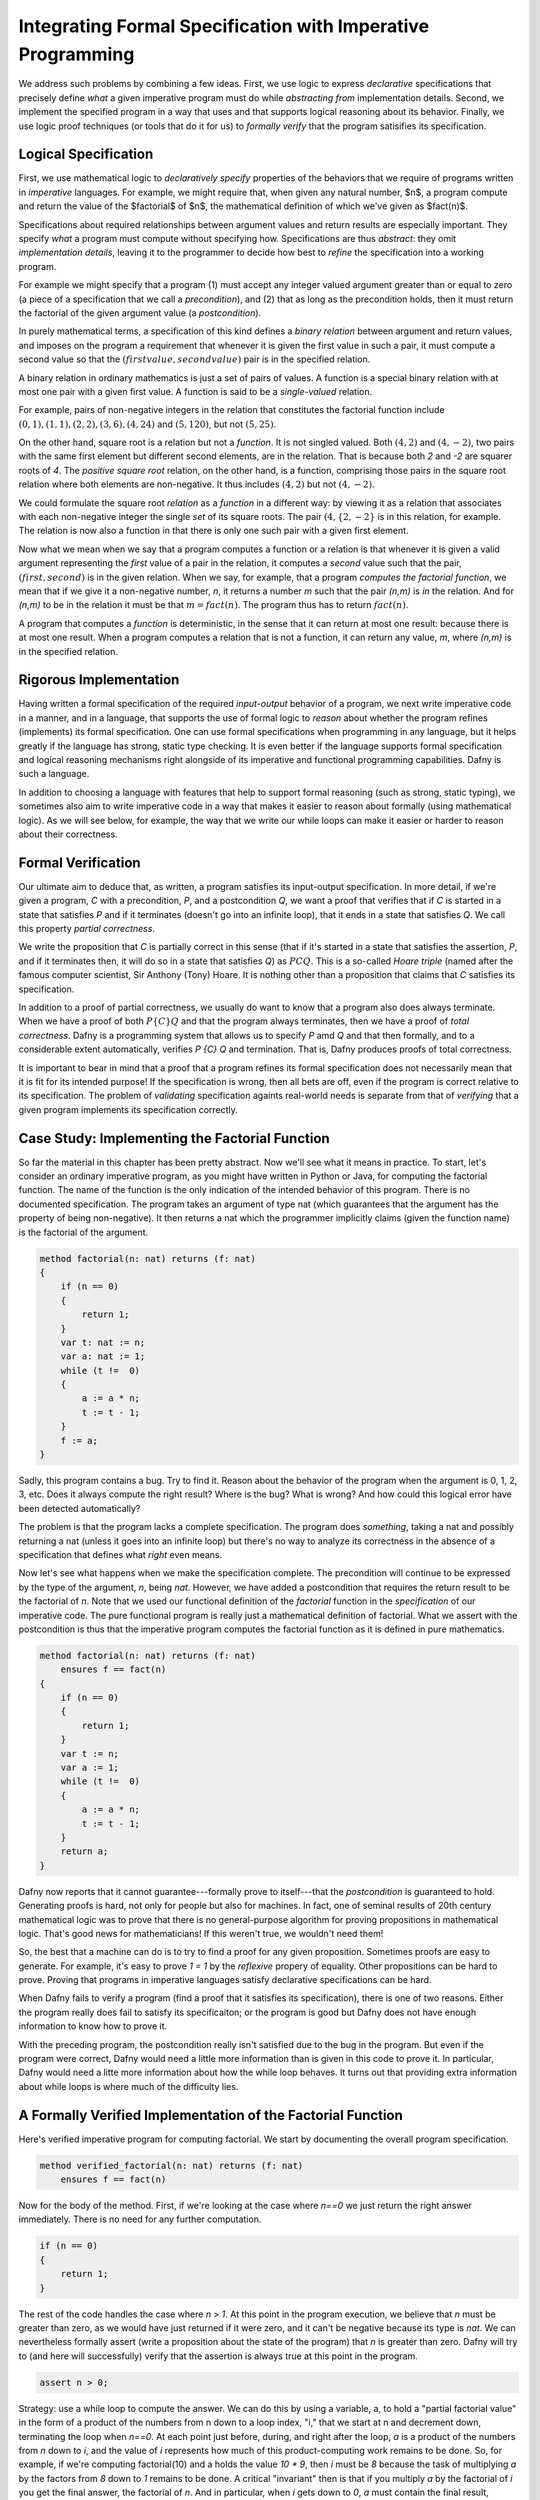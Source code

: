 Integrating Formal Specification with Imperative Programming
============================================================

We address such problems by combining a few ideas. First, we use logic
to express *declarative* specifications that precisely define *what* a
given imperative program must do while *abstracting from*
implementation details. Second, we implement the specified program in
a way that uses and that supports logical reasoning about its
behavior. Finally, we use logic proof techniques (or tools that do it
for us) to *formally verify* that the program satisifies its specification.


Logical Specification
---------------------

First, we use mathematical logic to *declaratively specify* properties
of the behaviors that we require of programs written in *imperative*
languages. For example, we might require that, when given any natural
number, $n$, a program compute and return the value of the $factorial$
of $n$, the mathematical definition of which we've given as $fact(n)$.

Specifications about required relationships between argument values
and return results are especially important. They specify *what* a
program must compute without specifying how. Specifications are thus
*abstract*: they omit *implementation details*, leaving it to the
programmer to decide how best to *refine* the specification into a
working program.

For example we might specify that a program (1) must accept any
integer valued argument greater than or equal to zero (a piece of a
specification that we call a *precondition*), and (2) that as long as
the precondition holds, then it must return the factorial of the given
argument value (a *postcondition*).

In purely mathematical terms, a specification of this kind defines a
*binary relation* between argument and return values, and imposes on
the program a requirement that whenever it is given the first value in
such a pair, it must compute a second value so that the :math:`(first
value, second value)` pair is in the specified relation.

A binary relation in ordinary mathematics is just a set of pairs of
values. A function is a special binary relation with at most one pair
with a given first value. A function is said to be a *single-valued*
relation.

For example, pairs of non-negative integers in the relation that
constitutes the factorial function include :math:`(0,1), (1,1), (2,2),
(3,6), (4,24)` and :math:`(5,120)`, but not :math:`(5,25)`.

On the other hand, square root is a relation but not a *function*. It
is not singled valued. Both :math:`(4,2)` and :math:`(4,-2)`, two
pairs with the same first element but different second elements, are
in the relation. That is because both *2* and *-2* are squarer roots
of *4*.  The *positive square root* relation, on the other hand, is a
function, comprising those pairs in the square root relation where
both elements are non-negative. It thus includes :math:`(4,2)` but
not  :math:`(4,-2)`.

We could formulate the square root *relation* as a *function* in a
different way: by viewing it as a relation that associates with each
non-negative integer the single *set* of its square roots. The pair
:math:`(4, \{2, -2\}` is in this relation, for example. The relation is
now also a function in that there is only one such pair with a given
first element.

Now what we mean when we say that a program computes a function or a
relation is that whenever it is given a valid argument representing
the *first* value of a pair in the relation, it computes a *second*
value such that the pair, :math:`(first, second)` is in the given
relation. When we say, for example, that a program *computes the
factorial function*, we mean that if we give it a non-negative number,
*n*, it returns a number *m* such that the pair *(n,m)* is *in* the
relation. And for *(n,m)* to be in the relation it must be that
:math:`m = fact(n)`. The program thus has to return :math:`fact(n)`.

A program that computes a *function* is deterministic, in the sense
that it can return at most one result: because there is at most one
result. When a program computes a relation that is not a function, it
can return any value, *m*, where *(n,m)* is in the specified relation.

Rigorous Implementation
-----------------------

Having written a formal specification of the required *input-output*
behavior of a program, we next write imperative code in a manner, and
in a language, that supports the use of formal logic to *reason* about
whether the program refines (implements) its formal specification. One
can use formal specifications when programming in any language, but it
helps greatly if the language has strong, static type checking. It is
even better if the language supports formal specification and logical
reasoning mechanisms right alongside of its imperative and functional
programming capabilities. Dafny is such a language.

In addition to choosing a language with features that help to support
formal reasoning (such as strong, static typing), we sometimes also
aim to write imperative code in a way that makes it easier to reason
about formally (using mathematical logic). As we will see below, for
example, the way that we write our while loops can make it easier or
harder to reason about their correctness.


Formal Verification
-------------------

Our ultimate aim to deduce that, as written, a program satisfies its
input-output specification.  In more detail, if we're given a program,
*C* with a precondition, *P*, and a postcondition *Q*, we want a proof
that verifies that if *C* is started in a state that satisfies *P* and
if it terminates (doesn't go into an infinite loop), that it ends in a
state that satisfies *Q*. We call this property *partial correctness*.

We write the proposition that *C* is partially correct in this sense
(that if it's started in a state that satisfies the assertion, *P*,
and if it terminates then, it will do so in a state that satisfies
*Q*) as :math:`P {C} Q.` This is a so-called *Hoare triple* (named
after the famous computer scientist, Sir Anthony (Tony) Hoare. It is
nothing other than a proposition that claims that *C* satisfies its
specification.

In addition to a proof of partial correctness, we usually do want to
know that a program also does always terminate. When we have a proof
of both :math:`P \{C\} Q` and that the program always terminates, then
we have a proof of *total correctness*. Dafny is a programming system
that allows us to specify *P* amd *Q* and that then formally, and to a
considerable extent automatically, verifies `P \{C\} Q` and termination.
That is, Dafny produces proofs of total correctness.

It is important to bear in mind that a proof that a program refines
its formal specification does not necessarily mean that it is fit for
its intended purpose! If the specification is wrong, then all bets are
off, even if the program is correct relative to its specification.
The problem of *validating* specification againts real-world needs is
separate from that of *verifying* that a given program implements its
specification correctly.

Case Study: Implementing the Factorial Function
-----------------------------------------------

So far the material in this chapter has been pretty abstract. Now
we'll see what it means in practice. To start, let's consider an
ordinary imperative program, as you might have written in Python or
Java, for computing the factorial function. The name of the function
is the only indication of the intended behavior of this program. There
is no documented specification. The program takes an argument of type
nat (which guarantees that the argument has the property of being
non-negative). It then returns a nat which the programmer implicitly
claims (given the function name) is the factorial of the argument.

.. code-block:: dafny

   method factorial(n: nat) returns (f: nat) 
   {
       if (n == 0) 
       { 
           return 1;
       }
       var t: nat := n;
       var a: nat := 1;
       while (t !=  0)
       {
           a := a * n;
           t := t - 1;
       }
       f := a;
   }

Sadly, this program contains a bug. Try to find it. Reason about the
behavior of the program when the argument is 0, 1, 2, 3, etc.  Does it
always compute the right result? Where is the bug? What is wrong? And
how could this logical error have been detected automatically?

The problem is that the program lacks a complete specification. The
program does *something*, taking a nat and possibly returning a nat
(unless it goes into an infinite loop) but there's no way to analyze
its correctness in the absence of a specification that defines what
*right* even means.

Now let's see what happens when we make the specification complete.
The precondition will continue to be expressed by the type of the
argument, *n*, being *nat*. However, we have added a postcondition
that requires the return result to be the factorial of *n*. Note that
we used our functional definition of the *factorial* function in the
*specification* of our imperative code. The pure functional program is
really just a mathematical definition of factorial. What we assert
with the postcondition is thus that the imperative program computes
the factorial function as it is defined in pure mathematics.

.. code-block:: dafny

   method factorial(n: nat) returns (f: nat) 
       ensures f == fact(n)
   {
       if (n == 0) 
       { 
           return 1;
       }
       var t := n;
       var a := 1;
       while (t !=  0)
       {
           a := a * n;
           t := t - 1;
       }
       return a;
   }

Dafny now reports that it cannot guarantee---formally prove to
itself---that the *postcondition* is guaranteed to hold. Generating
proofs is hard, not only for people but also for machines. In fact,
one of seminal results of 20th century mathematical logic was to prove
that there is no general-purpose algorithm for proving propositions in
mathematical logic. That's good news for mathematicians!  If this
weren't true, we wouldn't need them!

So, the best that a machine can do is to try to find a proof for any
given proposition. Sometimes proofs are easy to generate. For example,
it's easy to prove *1 = 1* by the *reflexive* propery of equality.
Other propositions can be hard to prove. Proving that programs in
imperative languages satisfy declarative specifications can be hard.


When Dafny fails to verify a program (find a proof that it satisfies
its specification), there is one of two reasons. Either the program
really does fail to satisfy its specificaiton; or the program is good
but Dafny does not have enough information to know how to prove it. 

With the preceding program, the postcondition really isn't satisfied
due to the bug in the program. But even if the program were correct,
Dafny would need a little more information than is given in this code
to prove it. In particular, Dafny would need a litte more information
about how the while loop behaves. It turns out that providing extra
information about while loops is where much of the difficulty lies.

A Formally Verified Implementation of the Factorial Function
------------------------------------------------------------

.. code-block:: dafny

Here's verified imperative program for computing factorial. We start
by documenting the overall program specification.

.. code-block:: dafny

    method verified_factorial(n: nat) returns (f: nat) 
        ensures f == fact(n)



Now for the body of the method. First, if we're looking at the case
where *n==0* we just return the right answer immediately. There is
no need for any further computation.
	
.. code-block:: dafny

        if (n == 0) 
        { 
            return 1;
        }



The rest of the code handles the case where *n > 1*. At this point in
the program execution, we believe that *n* must be greater than zero,
as we would have just returned if it were zero, and it can't be
negative because its type is *nat*. We can nevertheless formally
assert (write a proposition about the state of the program) that *n*
is greater than zero. Dafny will try to (and here will successfully)
verify that the assertion is always true at this point in the program.

.. code-block:: dafny

        assert n > 0;

Strategy: use a while loop to compute the answer. We can do this by
using a variable, a, to hold a "partial factorial value" in the form
of a product of the numbers from n down to a loop index, "i," that we
start at n and decrement down, terminating the loop when *n==0*. At
each point just before, during, and right after the loop, *a* is a
product of the numbers from *n* down to *i*, and the value of *i*
represents how much of this product-computing work remains to be
done. So, for example, if we're computing factorial(10) and a holds
the value *10 \* 9*, then *i* must be *8* because the task of
multiplying *a* by the factors from *8* down to *1* remains to be
done. A critical "invariant" then is that if you multiply *a* by the
factorial of *i* you get the final answer, the factorial of *n*.
And in particular, when *i* gets down to *0*, *a* must contain the
final result, because *a \* fact(0)* will then equal *fact(n)* and
*fact(0)* is just *1*, so *a* must equal *fact(n)*. This is how we
design loops so that we can be confident that they do what we want
tem to do.

Step 1. Set up state for the loop to work. We first initializie a := 1
and i := n and check that the invariant holds. Note that we are using
our pure functional math-like definition of fact as a *specification*
of the factorial function we're implementing.  

.. code-block:: dafny

        var i: nat := n;    // nat type of i explicit
        var a := 1;         // can let Dafny infer it

In Dafny, we can use matnematical logic to express what must be true
at any given point in the execution of a program in the form of an
"assertion." Here we assert that our loop invariant holds. The Dafny
verifier tries to prove that the assertion is a true propsition about
the state of the program when control reaches this point in the
execution of this program.

.. code-block:: dafny

        assert a * fact(i) == fact(n); // "invariant"


Step 2: Now evaluate the loop to get the answer. To evaluate a loop,
first, evaluate the loop condition (i > 0).Then , if the result is
false, terminate the loop. Otherwise, evaluate the loop body, then
iterate (run the loop again, starting by evaluating the loop
condition).  

Note that we can deduce that the loop body is going to execute at
least once. It will run if i > 0. What is i? We initialized it to n
and haven't change it since then so it must still be equal to n. Do we
know that n is greater than 0? We do, because (1) it can't be negative
owning to its type, and (2) it can't be 0 because if it were 0 the
program would already have returned. But we can now do better than
just reasoning in our heads; we can use logic to express what we
believe to be true and let Dafny try to check it for us automatically.


.. code-block:: dafny

	assert i > 0;
        
Let's just think briefly about cases. We know i can't be zero. It
could be one. If it's one, then the loop body will run. The loop body
will run. a, which starts at 1, will be multiplied by i, which is 1,
then i will be decremented.  It will have the value 0 and the loop
will not run again, leaving a with the value 1, which is the right
answer. So, okay, let's run the loop.  
        

.. code-block:: dafny

        while (i >  0)
            invariant 0 <= i <= n
            invariant fact(n) == a * fact(i) 
        {
            a := a * i;
            i := i - 1;
        }

At this point, we know that the loop condition is false. In English,
we'd say it is no longer true that i is greater than zero." We can do
better that saying this in natural language then forgetting it. We can
use formal logic to formalize and document our belief and if we do
this then Dafny pays us well for our effort by checking that our
assertion is true.  
 
.. code-block:: dafny

       assert !(i > 0);

We can also have Dafny check that our loop invariant still holds.


.. code-block:: dafny

        assert a * fact(i) == fact(n);

And now comes the most crucial step of all in our reasoning. We can
deduce that a now holds the correct answer. That this is so follows
from the conjunction of the two assertions we just made. First, that i
is not greater than 0 and given that its type is nat, the only
possible value it can have now is 0. And that's what we'd expect,
because that's the condition on which the loop terminates, which is
just did! But better than just saying it, let us also formalize,
document, and check it.

.. code-block:: dafny

        assert i == 0;

Now it's easy to see. No matter what value i has, a * fact(i) ==
fact(n), and i == 0, so we have a * fact(0) == fact(n), and we know
that fact(0) is 1 because we see that in the very mathematical
definition of fact, so it must be that a = fact(n). Dafny can check!
        

.. code-block:: dafny

        assert a == fact(n);

We thus have the answer we need to return.  Dafny verifies that our
program satisfies its formal specification. We no longer have to
pray. We *know* that our program is right and Dafny confirms our
belief. 


.. code-block:: dafny

	return a;

Mathematical logic is to software as the calculus is to physics and
engineering.  It's not just an academic curiosity. It is a critical
intellectual tool, inceasingly used for precise specification and
semi-automated reasoning about and verification of real programs. 

Case Study: Verified Implementation of the Fibonacci Function
-------------------------------------------------------------

Similarly, here an imperative implementation of the fibonacci
function, without a spec.

.. code-block:: dafny

    method fibonacci(n: nat) returns (r: nat)
        ensures r == fib(n)
    

Now for the body. First we represent values for the two
cases where the result requires no further computation.
Initially, *fib0* will store the value of *fib(0)* and
*fib1* will store the value of *fib(1)*.

.. code-block:: dafny

        var fib0, fib1 := 0, 1; //parallel assmt

Next, we test to see if either of these cases applies,
and if so we just return the appropriate result. 

.. code-block:: dafny


        if (n == 0) { return fib0; }
        if (n == 1) { return fib1; }


At this point, we know something more about the state of the program
than was the case when we started. We can deduce, which is to say that
we know, that *n* has to be greater than or equal to *2*. This is
because it initially had to be greater than or equal to zero due to
its type, and then we would already have returned if it were *0* or
*1*, to it must now be *2* or greater. We can document the belief
that the current state of the program has to property that the value
of the variable *n* is greater than or equal to *2*, and Dafny will
verify this assertion for us.

.. code-block:: dafny

        assert n >= 2;

So now we have to deal with the case where *n >= 2*. Our strategy for
computing fib(n) in this case is to use a while loop with an index i.
Our design will be based on the idea that at the beginning and end of
each loop iteration (we are currently at the beginning), we will have
computed fib(i) and that its value is stored in fib1. We've already
assigned the value of fib(0) to fib0, and of fib(1) to fib1, so to set
up the desired state of affairs, we should initialize *i* to be *1*.

.. code-block:: dafny

        var i := 1;


We can state and Dafny can verify a number of conditions that we
expect and require to hold at this point. First, *fib1* equals
*fib(i)*. Now to compute the next (*i+1*) Fibonacci number, we need
not only the value of $fib(i)* but also *fib(i-1)*. We will thus also
want *fib0* to hold this value at the start and end of each loop
iteration, and indeed we do have that state of affairs right now.

.. code-block:: dafny

        assert fib1 == fib(i);
        assert fib0 == fib(i-1);

To compute *fib(n)* for any *n* greater than or equal to *2* will
require at least one execution of the loop body. We'll thus set our
loop condition to be $i < n$. This ensures that the loop body will
run, as *i* is *1* and *n* is at least *2*, so the condition *i < n*
is *true*, which dictates that the loop body must be evaluated.

Within the loop body we'll compute fib(i+1) (we call it *fib2* within
the loop) by adding together *fib0* and *fib1*; then we increment i;
then we update *fib0* and *fib1* so that for the *new* value of *i*
they hold *fib(i-1)* and *fib(i)*. To do this we assign the initial
value of *fib1* to *fib0* and the value of *fib2* to *fib1*. 

Let's work an example. Suppose *n* happens to be *2*. The loop body
will run, and after the one execution, *i* will have the value, *2*;
*fib1* will have the value of $fib(2)$, and *fib0* will have the value
of *fib(1)$. Because *i* is now *2* and *n* is still *2*, the loop
condition will now be false and the loop will terminate. The value of
*fib1* will of course be *fib(i)* but now we'll also have that *i ==
n* (it takes a little reasoning to prove this), so *fib(i)* will be
*fib(n)*, which is the result we want and that we return.

We can also informally prove to ourself that this strategy gives us
a program that always terminates and returns a value. That is, it does
not go into an infinite loop. To see this, note that the value of *i*
is initally less than or equal to *n*, and it increases by only *1* on
each time through the loop. The value of *n* is finite, so the value
of *i* will eventually equal the value of *n* at which point the loop
condition will be falsified and the looping will end.

That's our strategy. So let's go. Here's the while loop that we have
designed. And here, for the first time, we see something crucial. We
tell Dafny about certain properties of the state of the program that
hold both before and after every execution of the loop body. We call
such properties *invariants*. Dafny needs to know these invariants to
prove to itself (and to us) that the loop does what it is intended to
do: that the result at the end will be as desired.

.. code-block:: dafny

        while (i < n) 
            invariant i <= n;
            invariant fib0 == fib(i-1);
            invariant fib1 == fib(i);
        {
            var fib2 := fib0 + fib1;
            fib0 := fib1;
            fib1 := fib2;
            i := i + 1;
        }


The invariants are just the conditions that we required to hold for
our design of the loop to work. First, *i* must never exceed *n*. If
it did, the loop would spin off into infinity. Second, to compute the
next (the *i+1st)* Fibonacci number we have to have the previous *two*
in memory. So *fib0* better hold *fib(i-1)* and *fib1*, *fib(i)*. Note
that these conditions do not have to hold *within* the execution of
the loop body, but they do have to hold before before and after each
execution.

The body of the loop is just as we described it above, and we can use
our own minds to deduce that if the invariants hold before the loop
body runs (and they do), then they will also hold after it runs. We
can also see that after the loop terminates, it must be that *i==n*.
This is because we know that it's always true that *i <= n* and the
loop condition must now be false, which is to say that *i* can no
longer be strictly less than *n*, so *i* must now equal *n*. Logic
says so, and logic is right. What is amazing is that we can write
these assertions in Dafny if we wish to, and Dafny will verify that
they are true statements about the state of the program after the
loop has run. We have *proved* (or rather Dafny has proved and we
have recapitulated the proof in this sequence of assertions) that
we have without a doubt computed the right answer. Dafny has also
proved to itself that the loop always terminates, and so we have
in effect a formal proof of total correctness for this program.

.. code-block:: dafny

        assert i <= n;      // invariant
        assert !(i < n);    // loop condition is false
        assert (i <= n) && !(i < n) ==> (i == n);
        assert i == n;      // deductive conclusion
        assert fib1 == fib(i); // invariant
        assert fib1 == fib(i) && (i==n) ==> fib1 == fib(n);
        assert fib1 == fib(n);
        return fib1;


What is Dafny?
--------------

Dafny is a cutting-edge software language and tooset developed at
Microsoft Research---one of the top computer science research labs in
the world---that provides such a capability. We will explore Dafny and
the ideas underlying it in the first part of this course, both to give
a sense of the current state of the art in program verification and,
most importantly, to explain why it's vital for a computer scientist
today to have a substantial understanding of logic and proofs along
with the ability to *code*.

Tools such as TLA+, Dafny, and others of this variety give us a way
both to express formal specifications and imperative code in a unified
way (albeit in different sub-languages), and to have some automated
checking done in an *attempt* to verify that code satisfies its spec.

We say *attempt* here, because in general verifying the consistency of
code and a specification is a literally unsolvable problem. In cases
that arise in practice, much can often be done. It's not always easy,
but if one requires ultra-high assurance of the consistency of code
and specification, then there is no choice but to employ the kinds of
*formal methods* introduced here.


To understand how to use such state-of-the-art software development
tools and methods, one must understand not only the language of code,
but also the languages of mathematical logic, including set and type
theory. One must also understand precisely what it means to *prove*
that a program satisfies its specification; for generating proofs is
exactly what tools like Dafny do *under the hood*.

A well educated computer scientist and a professionally trained
software developer must understand logic and proofs as well as coding,
and how they work together to help build *trustworthy* systems. Herein
lies the deep relevance of logic and proofs, which might otherwise
seem like little more than abstract nonsense and a distraction from
the task of learning how to program.

